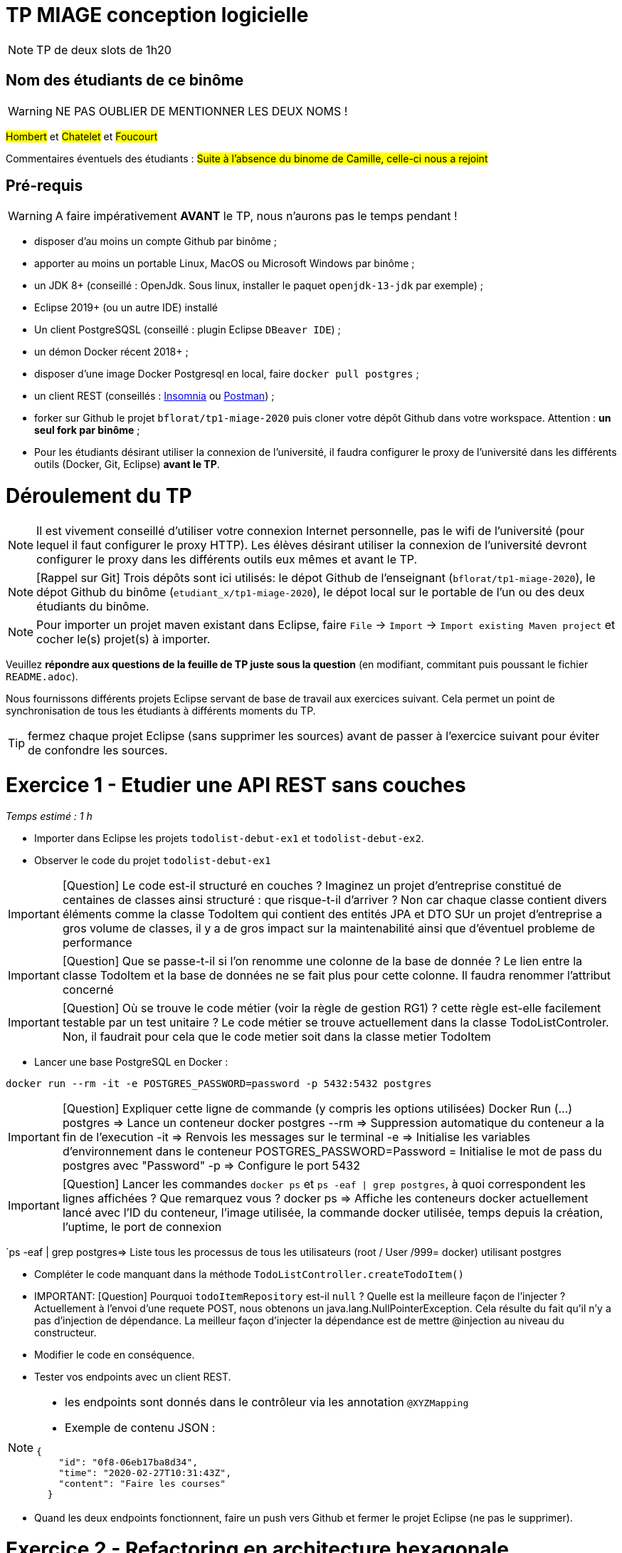 # TP MIAGE conception logicielle

NOTE: TP de deux slots de 1h20

## Nom des étudiants de ce binôme
WARNING: NE PAS OUBLIER DE MENTIONNER LES DEUX NOMS !

#Hombert# et #Chatelet# et #Foucourt#

Commentaires éventuels des étudiants : #Suite à l'absence du binome de Camille, celle-ci nous a rejoint#

## Pré-requis 

WARNING: A faire impérativement *AVANT* le TP, nous n'aurons pas le temps pendant !

* disposer d'au moins un compte Github par binôme ;
* apporter au moins un portable Linux, MacOS ou Microsoft Windows par binôme ;
* un JDK 8+  (conseillé : OpenJdk. Sous linux, installer le paquet `openjdk-13-jdk` par exemple) ;
* Eclipse 2019+ (ou un autre IDE) installé
* Un client PostgreSQSL (conseillé : plugin Eclipse `DBeaver IDE`) ;
* un démon Docker récent 2018+ ;
* disposer d'une image Docker Postgresql en local, faire `docker pull postgres` ;
* un client REST (conseillés : https://insomnia.rest/[Insomnia] ou https://www.postman.com/[Postman]) ;
* forker sur Github le projet `bflorat/tp1-miage-2020` puis cloner votre dépôt Github dans votre workspace. Attention : *un seul fork par binôme*  ;
* Pour les étudiants désirant utiliser la connexion de l'université, il faudra configurer le proxy de l'université dans les différents outils (Docker, Git, Eclipse) *avant le TP*.

# Déroulement du TP

NOTE: Il est vivement conseillé d'utiliser votre connexion Internet personnelle, pas le wifi de l'université (pour lequel il faut configurer le proxy HTTP). Les élèves désirant utiliser la connexion de l'université devront configurer le proxy dans les différents outils eux mêmes et avant le TP. 

NOTE: [Rappel sur Git] Trois dépôts sont ici utilisés: le dépot Github de l'enseignant (`bflorat/tp1-miage-2020`), le dépot Github du binôme (`etudiant_x/tp1-miage-2020`), le dépot local sur le portable de l'un ou des deux étudiants du binôme.

NOTE: Pour importer un projet maven existant dans Eclipse, faire `File` -> `Import` -> `Import existing Maven project` et cocher le(s) projet(s) à importer.


Veuillez *répondre aux questions de la feuille de TP juste sous la question* (en modifiant, commitant puis poussant le fichier `README.adoc`).

Nous fournissons différents projets Eclipse servant de base de travail aux exercices suivant. Cela permet un point de synchronisation de tous les étudiants à différents moments du TP. 

TIP: fermez chaque projet Eclipse (sans supprimer les sources) avant de passer à l'exercice suivant pour éviter de confondre les sources.


# Exercice 1 - Etudier une API REST sans couches
_Temps estimé : 1 h_

* Importer dans Eclipse les projets `todolist-debut-ex1` et `todolist-debut-ex2`.

* Observer le code du projet `todolist-debut-ex1`

IMPORTANT: [Question]  Le code est-il structuré en couches ? Imaginez un projet d'entreprise constitué de centaines de classes ainsi structuré : que risque-t-il d'arriver ?
Non car chaque classe contient divers éléments comme la classe TodoItem qui contient des entités JPA et DTO
SUr un projet d'entreprise a gros volume de classes, il y a de gros impact sur la maintenabilité ainsi que d'éventuel probleme de performance


IMPORTANT: [Question]  Que se passe-t-il si l'on renomme une colonne de la base de donnée ?
Le lien entre la classe TodoItem et la base de données ne se fait plus pour cette colonne. Il faudra renommer l'attribut concerné

IMPORTANT: [Question]  Où se trouve le code métier (voir la règle de gestion RG1) ? cette règle est-elle facilement testable par un test unitaire ? 
Le code métier se trouve actuellement dans la classe TodoListControler. Non, il faudrait pour cela que le code metier soit dans la classe metier TodoItem

* Lancer une base PostgreSQL en Docker :
```bash
docker run --rm -it -e POSTGRES_PASSWORD=password -p 5432:5432 postgres


```
IMPORTANT: [Question]  Expliquer cette ligne de commande (y compris les options utilisées)
	Docker Run (...) postgres => Lance un conteneur docker postgres
               		     --rm => Suppression automatique du conteneur a la fin de l'execution
      			      -it => Renvois les messages sur le terminal
			      -e  => Initialise les variables d'environnement dans le conteneur
			      POSTGRES_PASSWORD=Password = Initialise le mot de pass du postgres avec "Password"
			      -p => Configure le port 5432

IMPORTANT: [Question]  Lancer les commandes `docker ps` et `ps -eaf | grep postgres`, à quoi correspondent les lignes affichées ? Que remarquez vous ?
docker ps => Affiche les conteneurs docker actuellement lancé avec l'ID du conteneur, l'image utilisée, la commande docker utilisée, temps depuis la création, l'uptime, le port de connexion

`ps -eaf | grep postgres=> Liste tous les processus de tous les utilisateurs (root / User /999= docker) utilisant postgres

* Compléter le code manquant dans la méthode `TodoListController.createTodoItem()`

* IMPORTANT: [Question] Pourquoi `todoItemRepository` est-il `null` ? Quelle est la meilleure façon de l'injecter ? 
Actuellement à l'envoi d'une requete POST, nous obtenons un java.lang.NullPointerException. Cela résulte du fait qu'il n'y a pas d'injection de dépendance.
La meilleur façon d'injecter la dépendance est de mettre @injection au niveau du constructeur.

* Modifier le code en conséquence.

* Tester vos endpoints avec un client REST.


[NOTE]
====
* les endpoints sont donnés dans le contrôleur via les annotation `@XYZMapping` 
* Exemple de contenu JSON : 

```json
{
    "id": "0f8-06eb17ba8d34",
    "time": "2020-02-27T10:31:43Z",
    "content": "Faire les courses"
  }
```
====

* Quand les deux endpoints fonctionnent, faire un push vers Github et fermer le projet Eclipse (ne pas le supprimer).

# Exercice 2 - Refactoring en architecture hexagonale
_Temps estimé : 1 h_

* Partir du projet `todolist-debut-ex2`


NOTE: le projet a été refactoré suivant les principes de l'architecture hexagonale : 

image::images/archi_hexagonale.png[]
Source : http://leanpub.com/get-your-hands-dirty-on-clean-architecture[Tom Hombergs]

* Ici, comme souvent, le domaine métier est découpés en deux couches : 
  - la couche application qui contient tous les contrats : ports (interfaces) et les implémentations des ports d'entrée (ou "use case") et qui servent à orchestrer les entités.
  - la couche entités qui contient les entités (au sens DDD, pas au sens JPA). En général, classes complexes (méthodes riches, relations entre les entités,  pas de simples POJO anémiques)

IMPORTANT: [Question] Rappeler en quelques lignes les grands principes de cette architecture.
Les grabds orubcuoes de cette architecture sont:
	-Séparer explicitement Application, Domaine et Infrastructure
	-Les dépendances vont vers le Domaine
	-On isole les frontieres par des Adapters In et Out

Complétez ce code avec une fonctionnalité de création de `TodoItem`  persisté en base et appelé depuis un endpoint REST `POST /todos` qui renvoi un code `201` en cas de succès. La fonctionnalité à implémenter est contractualisée par le port d'entrée `AddTodoItem`. ( AddTodoItem s'appelle SetTodoItem) 

# Exercice 3 - Ecriture de tests
_Temps estimé : 20 mins_

* Rester sur le même code que l'exercice 2

* Implémentez (en junit) des TU sur la règle de gestion qui consiste à afficher `[LATE!]` dans la description d'un item en retard de plus de 24h.

IMPORTANT: [Question] Quels types de tests devra-t-on écrire pour les adapteurs ? 

IMPORTANT: [Question] Que teste-on dans ce cas ? 

* S'il vous reste du temps, écrivez quelques uns de ces types de test.

